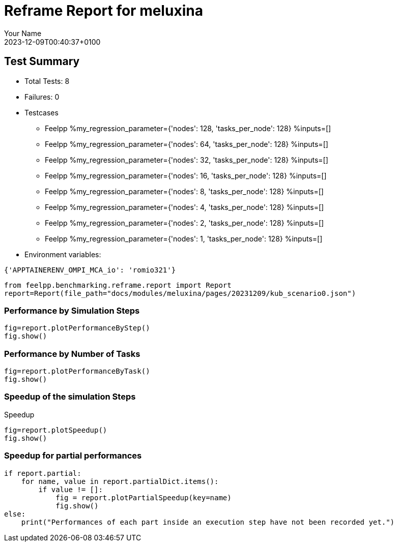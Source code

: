 
= Reframe Report for meluxina
:page-plotly: true
:page-jupyter: true
:page-tags: case
:description: Performance report for meluxina on 2023-12-09T00:40:37+0100
:page-illustration: meluxina.jpg
:author: Your Name
:revdate: 2023-12-09T00:40:37+0100

== Test Summary

* Total Tests: 8
* Failures: 0
* Testcases
        ** Feelpp %my_regression_parameter={'nodes': 128, 'tasks_per_node': 128} %inputs=[]
        ** Feelpp %my_regression_parameter={'nodes': 64, 'tasks_per_node': 128} %inputs=[]
        ** Feelpp %my_regression_parameter={'nodes': 32, 'tasks_per_node': 128} %inputs=[]
        ** Feelpp %my_regression_parameter={'nodes': 16, 'tasks_per_node': 128} %inputs=[]
        ** Feelpp %my_regression_parameter={'nodes': 8, 'tasks_per_node': 128} %inputs=[]
        ** Feelpp %my_regression_parameter={'nodes': 4, 'tasks_per_node': 128} %inputs=[]
        ** Feelpp %my_regression_parameter={'nodes': 2, 'tasks_per_node': 128} %inputs=[]
        ** Feelpp %my_regression_parameter={'nodes': 1, 'tasks_per_node': 128} %inputs=[]
* Environment variables:
[source,json]
----
{'APPTAINERENV_OMPI_MCA_io': 'romio321'}
----

[%dynamic%close,python]
----
from feelpp.benchmarking.reframe.report import Report
report=Report(file_path="docs/modules/meluxina/pages/20231209/kub_scenario0.json")
----

=== Performance by Simulation Steps

[%dynamic%raw%open,python]
----
fig=report.plotPerformanceByStep()
fig.show()
----

=== Performance by Number of Tasks

[%dynamic%raw%open,python]
----
fig=report.plotPerformanceByTask()
fig.show()
----

=== Speedup of the simulation Steps

.Speedup
[%dynamic%raw%open,python]
----
fig=report.plotSpeedup()
fig.show()
----

=== Speedup for partial performances

[%dynamic%execute%open,python]
----
if report.partial:
    for name, value in report.partialDict.items():
        if value != []:
            fig = report.plotPartialSpeedup(key=name)
            fig.show()
else:
    print("Performances of each part inside an execution step have not been recorded yet.")
----